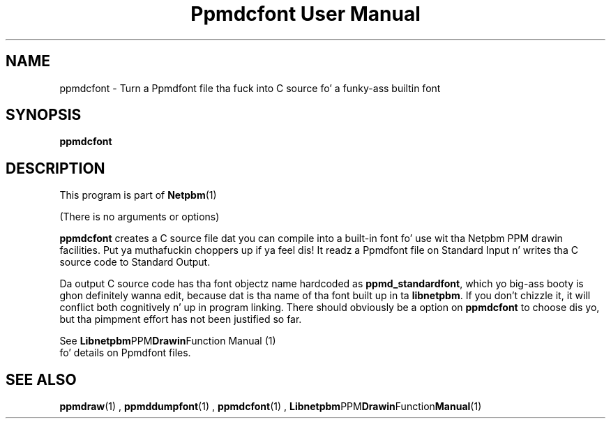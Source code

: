 \
.\" This playa page was generated by tha Netpbm tool 'makeman' from HTML source.
.\" Do not hand-hack dat shiznit son!  If you have bug fixes or improvements, please find
.\" tha correspondin HTML page on tha Netpbm joint, generate a patch
.\" against that, n' bust it ta tha Netpbm maintainer.
.TH "Ppmdcfont User Manual" 0 "September 2005" "netpbm documentation"

.SH NAME

ppmdcfont - Turn a Ppmdfont file tha fuck into C source fo' a funky-ass builtin font

.UN synopsis
.SH SYNOPSIS

\fBppmdcfont\fP


.UN description
.SH DESCRIPTION
.PP
This program is part of
.BR Netpbm (1)
.
.PP
(There is no arguments or options)
.PP
\fBppmdcfont\fP creates a C source file dat you can compile into
a built-in font fo' use wit tha Netpbm PPM drawin facilities. Put ya muthafuckin choppers up if ya feel dis!  It
readz a Ppmdfont file on Standard Input n' writes tha C source code to
Standard Output.
.PP
Da output C source code has tha font objectz name hardcoded as
\fBppmd_standardfont\fP, which yo big-ass booty is ghon definitely wanna edit,
because dat is tha name of tha font built up in ta \fBlibnetpbm\fP.  If
you don't chizzle it, it will conflict both cognitively n' up in program
linking.  There should obviously be a option on \fBppmdcfont\fP to
choose dis yo, but tha pimpment effort has not been justified so far.
.PP
See
.BR Libnetpbm PPM Drawin Function
Manual (1)
 fo' details on Ppmdfont files.

.UN seealso
.SH SEE ALSO
.BR ppmdraw (1)
,
.BR ppmddumpfont (1)
,
.BR ppmdcfont (1)
,
.BR Libnetpbm PPM Drawin Function Manual (1)
